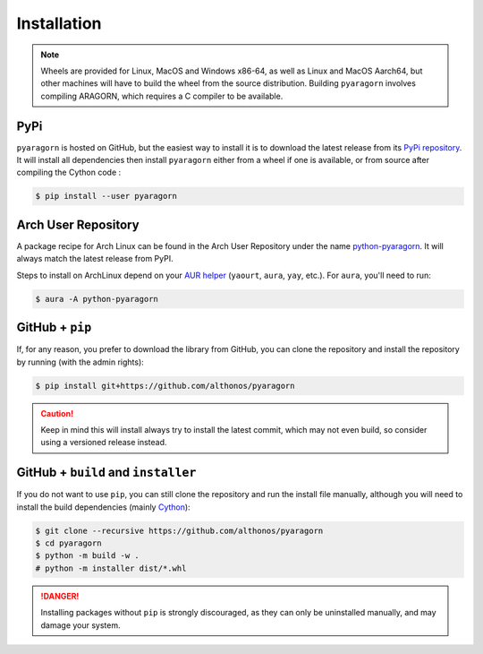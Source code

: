 Installation
============

.. note::

    Wheels are provided for Linux, MacOS and Windows x86-64, as well
    as Linux and MacOS Aarch64, but other machines will have to build the wheel 
    from the source distribution. Building ``pyaragorn`` involves compiling 
    ARAGORN, which requires a C compiler to be available.


PyPi
^^^^

``pyaragorn`` is hosted on GitHub, but the easiest way to install it is to download
the latest release from its `PyPi repository <https://pypi.python.org/pypi/pyaragorn>`_.
It will install all dependencies then install ``pyaragorn`` either from a wheel if
one is available, or from source after compiling the Cython code :

.. code:: console

   $ pip install --user pyaragorn

.. Conda
.. ^^^^^

.. Pyrodigal is also available as a `recipe <https://anaconda.org/bioconda/pyaragorn>`_
.. in the `bioconda <https://bioconda.github.io/>`_ channel. To install, simply
.. use the ``conda`` installer:

.. .. code:: console

..    $ conda install -c bioconda pyaragorn


Arch User Repository
^^^^^^^^^^^^^^^^^^^^

A package recipe for Arch Linux can be found in the Arch User Repository
under the name `python-pyaragorn <https://aur.archlinux.org/packages/python-pyaragorn>`_.
It will always match the latest release from PyPI.

Steps to install on ArchLinux depend on your `AUR helper <https://wiki.archlinux.org/title/AUR_helpers>`_
(``yaourt``, ``aura``, ``yay``, etc.). For ``aura``, you'll need to run:

.. code:: console

    $ aura -A python-pyaragorn


.. Piwheels
.. ^^^^^^^^

.. Pyrodigal works on Raspberry Pi computers (with NEON vectorization enabled!), 
.. and pre-built wheels are compiled for `armv7l` platforms on piwheels.
.. Run the following command to install these instead of compiling from source:

.. .. code:: console

..    $ pip3 install pyaragorn --extra-index-url https://www.piwheels.org/simple

.. Check the `piwheels documentation <https://www.piwheels.org/faq.html>`_ for 
.. more information.


GitHub + ``pip``
^^^^^^^^^^^^^^^^

If, for any reason, you prefer to download the library from GitHub, you can clone
the repository and install the repository by running (with the admin rights):

.. code:: console

   $ pip install git+https://github.com/althonos/pyaragorn

.. caution::

    Keep in mind this will install always try to install the latest commit,
    which may not even build, so consider using a versioned release instead.


GitHub + ``build`` and ``installer``
^^^^^^^^^^^^^^^^^^^^^^^^^^^^^^^^^^^^

If you do not want to use ``pip``, you can still clone the repository and
run the install file manually, although you will need to install the
build dependencies (mainly `Cython <https://pypi.org/project/cython>`_):

.. code:: console

   $ git clone --recursive https://github.com/althonos/pyaragorn
   $ cd pyaragorn
   $ python -m build -w .
   # python -m installer dist/*.whl

.. Danger::

    Installing packages without ``pip`` is strongly discouraged, as they can
    only be uninstalled manually, and may damage your system.
